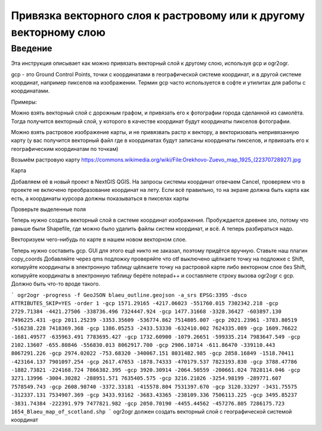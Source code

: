 .. sectionauthor:: Артём Светлов <artem.svetlov@nextgis.ru>

.. _howto_vector_ref:

Привязка векторного слоя к растровому или к другому векторному слою
==========================================================================

Введение
---------

Эта инструкция описывает как можно привязать векторный слой к другому слою, используя gcp и ogr2ogr.

gcp - это Ground Control Points, точки с координатами в географической системе координат, и в другой системе координат, например пикселов на изображении. Термин gcp часто используется в софте и утилитах для работы с координатами.

Примеры:

Можно взять векторный слой с дорожным графом, и привязать его к фотографии города сделанной из самолёта. Тогда получится векторный слой, у которого в качестве координат будут координаты пикселов фотографии.

Можно взять растровое изображение карты, и не привязвать растр к вектору, а векторизовать непривязанную карту (у вас получится векторный файл где в координатах будут записаны координаты пикселов, и првиязать его к географическим координатам по точкам)



Возьмём растровую карту 
https://commons.wikimedia.org/wiki/File:Orekhovo-Zuevo_map_1925_(22370728927).jpg

Карта 

Добавляем её в новый проект в NextGIS QGIS. На запросы системы координат отвечаем Cancel, проверяем что в проекте не включено преобразование координат на лету. Если всё правильно, то на экране должна быть карта как есть, а координаты курсора должны показываться в пикселах карты

Проверьте выделенные поля

Теперь нужно создать векторный слой в системе координат изображения. Пробуждается древнее зло, потому что раньше были Shapefile, где можно было удалить файлы систем координат, и всё. А теперь разбираться надо.

Векторизуем чего-нибудь по карте в нашем новом векторном слое.

Теперь нужно составить gcp. GUI для этого ещё никто не заказал, поэтому придётся вручную. 
Ставьте наш плагин copy_coords
Добавляйте через qms подложку
проверяйте что otf выключено
щёлкаете точку на подложке с Shift, копируйте координаты в электронную таблицу
щёлкаете точку на растровой карте либо векторном слое без Shift, копируйте координаты в электронную таблицу
берёте notepad++ и составляете строку вызова ogr2ogr с gcp. Должно быть что-то вроде такого.

```
ogr2ogr -progress -f GeoJSON blaeu_outline.geojson -a_srs EPSG:3395 -dsco ATTRIBUTES_SKIP=YES -order 1 -gcp 1571.29165 -4217.06023 -551760.015 7302342.218 -gcp 2729.71384 -4421.27506 -338736.496 7324447.924 -gcp 1477.31668 -3328.36427 -603897.130 7496225.431 -gcp 2011.25239 -3353.35609 -536774.862 7514805.007 -gcp 2021.23961 -3783.80519 -516238.228 7418369.368 -gcp 1386.05253 -2433.53330 -632410.002 7624335.089 -gcp 1609.76622 -1681.49577 -635963.491 7783695.427 -gcp 1732.60900 -1079.26651 -599335.214 7983647.549 -gcp 2102.13607 -655.80846 -556830.013 8062917.700 -gcp 2906.10714 -611.86470 -339110.443 8067291.226 -gcp 2974.02022 -753.68320 -340067.151 8031482.985 -gcp 2858.16849 -1518.70411 -423164.137 7901097.254 -gcp 2617.47653 -1878.74333 -470179.537 7823193.830 -gcp 3788.47786 -1882.73821 -224168.724 7866382.395 -gcp 3920.30914 -2064.50559 -200661.024 7828114.046 -gcp 3271.13996 -3004.30282 -288951.571 7635405.575 -gcp 3216.21026 -3254.98199 -289771.607 7578549.743 -gcp 2608.98740 -3372.33181 -415578.804 7531397.670 -gcp 3120.33297 -3431.75575 -312337.131 7534907.369 -gcp 3433.93162 -3683.43365 -238109.336 7506113.225 -gcp 3495.85237 -3831.74384 -222391.979 7477821.982 -gcp 2050.70190 -4455.44562 -457276.805 7286175.723 1654_Blaeu_map_of_scotland.shp
```
ogr2ogr должен создать векторный слой с географической системой координат
